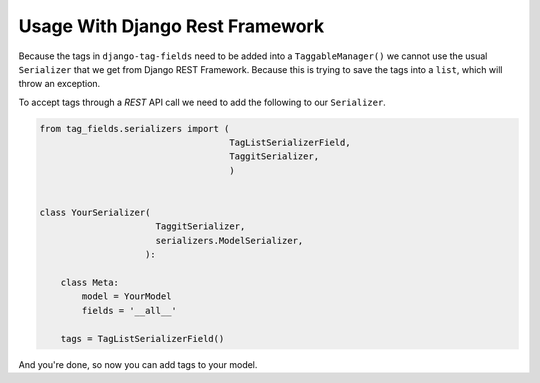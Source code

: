 Usage With Django Rest Framework
================================

Because the tags in ``django-tag-fields`` need to be added into a ``TaggableManager()``
we cannot use the usual ``Serializer`` that we get from Django REST Framework.
Because this is trying to save the tags into a ``list``, which will throw an exception.

To accept tags through a `REST` API call we need to add the following to our ``Serializer``.


.. code-block:: python

    from tag_fields.serializers import (
                                        TagListSerializerField,
                                        TaggitSerializer,
                                        )


    class YourSerializer(
                          TaggitSerializer,
                          serializers.ModelSerializer,
                        ):

        class Meta:
            model = YourModel
            fields = '__all__'

        tags = TagListSerializerField()



And you're done, so now you can add tags to your model.
